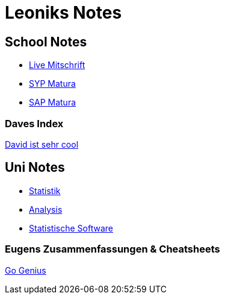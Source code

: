 = Leoniks Notes
ifndef::imagesdir[:imagesdir: images]

== School Notes
* https://mathiasbal.github.io/school-notes/notes/grape.html[Live Mitschrift]
* https://mathiasbal.github.io/school-notes/notes/syp-matura.html[SYP Matura]
* https://mathiasbal.github.io/school-notes/notes/sap-matura.html[SAP Matura]

=== Daves Index
https://ignjatovic.at[David ist sehr cool]

== Uni Notes
* https://mathiasbal.github.io/school-notes/notes/stat.html[Statistik]
* https://mathiasbal.github.io/school-notes/notes/ana.html[Analysis]
* https://mathiasbal.github.io/school-notes/notes/statsoft.html[Statistische Software]

=== Eugens Zusammenfassungen & Cheatsheets
https://github.com/GoGenius96?tab=repositories[Go Genius]